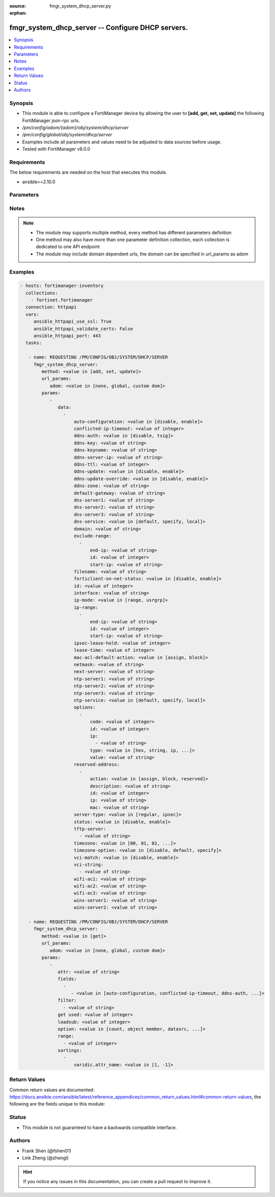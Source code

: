 :source: fmgr_system_dhcp_server.py

:orphan:

.. _fmgr_system_dhcp_server:

fmgr_system_dhcp_server -- Configure DHCP servers.
++++++++++++++++++++++++++++++++++++++++++++++++++

.. versionadded:: 2.10

.. contents::
   :local:
   :depth: 1


Synopsis
--------

- This module is able to configure a FortiManager device by allowing the user to **[add, get, set, update]** the following FortiManager json-rpc urls.
- `/pm/config/adom/{adom}/obj/system/dhcp/server`
- `/pm/config/global/obj/system/dhcp/server`
- Examples include all parameters and values need to be adjusted to data sources before usage.
- Tested with FortiManager v6.0.0


Requirements
------------
The below requirements are needed on the host that executes this module.

- ansible>=2.10.0



Parameters
----------

.. raw:: html

 <ul>
 <li><span class="li-head">url_params</span> - parameters in url path <span class="li-normal">type: dict</span> <span class="li-required">required: true</span></li>
 <ul class="ul-self">
 <li><span class="li-head">adom</span> - the domain prefix <span class="li-normal">type: str</span> <span class="li-normal"> choices: none, global, custom dom</span></li>
 </ul>
 <li><span class="li-head">parameters for method: [add, set, update]</span> - Configure DHCP servers.</li>
 <ul class="ul-self">
 <li><span class="li-head">data</span> - No description for the parameter <span class="li-normal">type: array</span> <ul class="ul-self">
 <li><span class="li-head">auto-configuration</span> - Enable/disable auto configuration. <span class="li-normal">type: str</span>  <span class="li-normal">choices: [disable, enable]</span> </li>
 <li><span class="li-head">conflicted-ip-timeout</span> - Time in seconds to wait after a conflicted IP address is removed from the DHCP range before it can be reused. <span class="li-normal">type: int</span> </li>
 <li><span class="li-head">ddns-auth</span> - DDNS authentication mode. <span class="li-normal">type: str</span>  <span class="li-normal">choices: [disable, tsig]</span> </li>
 <li><span class="li-head">ddns-key</span> - DDNS update key (base 64 encoding). <span class="li-normal">type: str</span> </li>
 <li><span class="li-head">ddns-keyname</span> - DDNS update key name. <span class="li-normal">type: str</span> </li>
 <li><span class="li-head">ddns-server-ip</span> - DDNS server IP. <span class="li-normal">type: str</span> </li>
 <li><span class="li-head">ddns-ttl</span> - TTL. <span class="li-normal">type: int</span> </li>
 <li><span class="li-head">ddns-update</span> - Enable/disable DDNS update for DHCP. <span class="li-normal">type: str</span>  <span class="li-normal">choices: [disable, enable]</span> </li>
 <li><span class="li-head">ddns-update-override</span> - Enable/disable DDNS update override for DHCP. <span class="li-normal">type: str</span>  <span class="li-normal">choices: [disable, enable]</span> </li>
 <li><span class="li-head">ddns-zone</span> - Zone of your domain name (ex. <span class="li-normal">type: str</span> </li>
 <li><span class="li-head">default-gateway</span> - Default gateway IP address assigned by the DHCP server. <span class="li-normal">type: str</span> </li>
 <li><span class="li-head">dns-server1</span> - DNS server 1. <span class="li-normal">type: str</span> </li>
 <li><span class="li-head">dns-server2</span> - DNS server 2. <span class="li-normal">type: str</span> </li>
 <li><span class="li-head">dns-server3</span> - DNS server 3. <span class="li-normal">type: str</span> </li>
 <li><span class="li-head">dns-service</span> - Options for assigning DNS servers to DHCP clients. <span class="li-normal">type: str</span>  <span class="li-normal">choices: [default, specify, local]</span> </li>
 <li><span class="li-head">domain</span> - Domain name suffix for the IP addresses that the DHCP server assigns to clients. <span class="li-normal">type: str</span> </li>
 <li><span class="li-head">exclude-range</span> - No description for the parameter <span class="li-normal">type: array</span> <ul class="ul-self">
 <li><span class="li-head">end-ip</span> - End of IP range. <span class="li-normal">type: str</span> </li>
 <li><span class="li-head">id</span> - ID. <span class="li-normal">type: int</span> </li>
 <li><span class="li-head">start-ip</span> - Start of IP range. <span class="li-normal">type: str</span> </li>
 </ul>
 <li><span class="li-head">filename</span> - Name of the boot file on the TFTP server. <span class="li-normal">type: str</span> </li>
 <li><span class="li-head">forticlient-on-net-status</span> - Enable/disable FortiClient-On-Net service for this DHCP server. <span class="li-normal">type: str</span>  <span class="li-normal">choices: [disable, enable]</span> </li>
 <li><span class="li-head">id</span> - ID. <span class="li-normal">type: int</span> </li>
 <li><span class="li-head">interface</span> - DHCP server can assign IP configurations to clients connected to this interface. <span class="li-normal">type: str</span> </li>
 <li><span class="li-head">ip-mode</span> - Method used to assign client IP. <span class="li-normal">type: str</span>  <span class="li-normal">choices: [range, usrgrp]</span> </li>
 <li><span class="li-head">ip-range</span> - No description for the parameter <span class="li-normal">type: array</span> <ul class="ul-self">
 <li><span class="li-head">end-ip</span> - End of IP range. <span class="li-normal">type: str</span> </li>
 <li><span class="li-head">id</span> - ID. <span class="li-normal">type: int</span> </li>
 <li><span class="li-head">start-ip</span> - Start of IP range. <span class="li-normal">type: str</span> </li>
 </ul>
 <li><span class="li-head">ipsec-lease-hold</span> - DHCP over IPsec leases expire this many seconds after tunnel down (0 to disable forced-expiry). <span class="li-normal">type: int</span> </li>
 <li><span class="li-head">lease-time</span> - Lease time in seconds, 0 means unlimited. <span class="li-normal">type: int</span> </li>
 <li><span class="li-head">mac-acl-default-action</span> - MAC access control default action (allow or block assigning IP settings). <span class="li-normal">type: str</span>  <span class="li-normal">choices: [assign, block]</span> </li>
 <li><span class="li-head">netmask</span> - Netmask assigned by the DHCP server. <span class="li-normal">type: str</span> </li>
 <li><span class="li-head">next-server</span> - IP address of a server (for example, a TFTP sever) that DHCP clients can download a boot file from. <span class="li-normal">type: str</span> </li>
 <li><span class="li-head">ntp-server1</span> - NTP server 1. <span class="li-normal">type: str</span> </li>
 <li><span class="li-head">ntp-server2</span> - NTP server 2. <span class="li-normal">type: str</span> </li>
 <li><span class="li-head">ntp-server3</span> - NTP server 3. <span class="li-normal">type: str</span> </li>
 <li><span class="li-head">ntp-service</span> - Options for assigning Network Time Protocol (NTP) servers to DHCP clients. <span class="li-normal">type: str</span>  <span class="li-normal">choices: [default, specify, local]</span> </li>
 <li><span class="li-head">options</span> - No description for the parameter <span class="li-normal">type: array</span> <ul class="ul-self">
 <li><span class="li-head">code</span> - DHCP option code. <span class="li-normal">type: int</span> </li>
 <li><span class="li-head">id</span> - ID. <span class="li-normal">type: int</span> </li>
 <li><span class="li-head">ip</span> - No description for the parameter <span class="li-normal">type: array</span> <ul class="ul-self">
 <li><span class="li-head">{no-name}</span> - No description for the parameter <span class="li-normal">type: str</span> </li>
 </ul>
 <li><span class="li-head">type</span> - DHCP option type. <span class="li-normal">type: str</span>  <span class="li-normal">choices: [hex, string, ip, fqdn]</span> </li>
 <li><span class="li-head">value</span> - DHCP option value. <span class="li-normal">type: str</span> </li>
 </ul>
 <li><span class="li-head">reserved-address</span> - No description for the parameter <span class="li-normal">type: array</span> <ul class="ul-self">
 <li><span class="li-head">action</span> - Options for the DHCP server to configure the client with the reserved MAC address. <span class="li-normal">type: str</span>  <span class="li-normal">choices: [assign, block, reserved]</span> </li>
 <li><span class="li-head">description</span> - Description. <span class="li-normal">type: str</span> </li>
 <li><span class="li-head">id</span> - ID. <span class="li-normal">type: int</span> </li>
 <li><span class="li-head">ip</span> - IP address to be reserved for the MAC address. <span class="li-normal">type: str</span> </li>
 <li><span class="li-head">mac</span> - MAC address of the client that will get the reserved IP address. <span class="li-normal">type: str</span> </li>
 </ul>
 <li><span class="li-head">server-type</span> - DHCP server can be a normal DHCP server or an IPsec DHCP server. <span class="li-normal">type: str</span>  <span class="li-normal">choices: [regular, ipsec]</span> </li>
 <li><span class="li-head">status</span> - Enable/disable this DHCP configuration. <span class="li-normal">type: str</span>  <span class="li-normal">choices: [disable, enable]</span> </li>
 <li><span class="li-head">tftp-server</span> - No description for the parameter <span class="li-normal">type: array</span> <ul class="ul-self">
 <li><span class="li-head">{no-name}</span> - No description for the parameter <span class="li-normal">type: str</span> </li>
 </ul>
 <li><span class="li-head">timezone</span> - Select the time zone to be assigned to DHCP clients. <span class="li-normal">type: str</span>  <span class="li-normal">choices: [00, 01, 02, 03, 04, 05, 06, 07, 08, 09, 10, 11, 12, 13, 14, 15, 16, 17, 18, 19, 20, 21, 22, 23, 24, 25, 26, 27, 28, 29, 30, 31, 32, 33, 34, 35, 36, 37, 38, 39, 40, 41, 42, 43, 44, 45, 46, 47, 48, 49, 50, 51, 52, 53, 54, 55, 56, 57, 58, 59, 60, 61, 62, 63, 64, 65, 66, 67, 68, 69, 70, 71, 72, 73, 74, 75, 76, 77, 78, 79, 80, 81, 82, 83, 84, 85, 86, 87]</span> </li>
 <li><span class="li-head">timezone-option</span> - Options for the DHCP server to set the clients time zone. <span class="li-normal">type: str</span>  <span class="li-normal">choices: [disable, default, specify]</span> </li>
 <li><span class="li-head">vci-match</span> - Enable/disable vendor class identifier (VCI) matching. <span class="li-normal">type: str</span>  <span class="li-normal">choices: [disable, enable]</span> </li>
 <li><span class="li-head">vci-string</span> - No description for the parameter <span class="li-normal">type: array</span> <ul class="ul-self">
 <li><span class="li-head">{no-name}</span> - No description for the parameter <span class="li-normal">type: str</span> </li>
 </ul>
 <li><span class="li-head">wifi-ac1</span> - WiFi Access Controller 1 IP address (DHCP option 138, RFC 5417). <span class="li-normal">type: str</span> </li>
 <li><span class="li-head">wifi-ac2</span> - WiFi Access Controller 2 IP address (DHCP option 138, RFC 5417). <span class="li-normal">type: str</span> </li>
 <li><span class="li-head">wifi-ac3</span> - WiFi Access Controller 3 IP address (DHCP option 138, RFC 5417). <span class="li-normal">type: str</span> </li>
 <li><span class="li-head">wins-server1</span> - WINS server 1. <span class="li-normal">type: str</span> </li>
 <li><span class="li-head">wins-server2</span> - WINS server 2. <span class="li-normal">type: str</span> </li>
 </ul>
 </ul>
 <li><span class="li-head">parameters for method: [get]</span> - Configure DHCP servers.</li>
 <ul class="ul-self">
 <li><span class="li-head">attr</span> - The name of the attribute to retrieve its datasource. <span class="li-normal">type: str</span> </li>
 <li><span class="li-head">fields</span> - No description for the parameter <span class="li-normal">type: array</span> <ul class="ul-self">
 <li><span class="li-head">{no-name}</span> - No description for the parameter <span class="li-normal">type: array</span> <ul class="ul-self">
 <li><span class="li-head">{no-name}</span> - No description for the parameter <span class="li-normal">type: str</span>  <span class="li-normal">choices: [auto-configuration, conflicted-ip-timeout, ddns-auth, ddns-key, ddns-keyname, ddns-server-ip, ddns-ttl, ddns-update, ddns-update-override, ddns-zone, default-gateway, dns-server1, dns-server2, dns-server3, dns-service, domain, filename, forticlient-on-net-status, id, interface, ip-mode, ipsec-lease-hold, lease-time, mac-acl-default-action, netmask, next-server, ntp-server1, ntp-server2, ntp-server3, ntp-service, server-type, status, tftp-server, timezone, timezone-option, vci-match, vci-string, wifi-ac1, wifi-ac2, wifi-ac3, wins-server1, wins-server2]</span> </li>
 </ul>
 </ul>
 <li><span class="li-head">filter</span> - No description for the parameter <span class="li-normal">type: array</span> <ul class="ul-self">
 <li><span class="li-head">{no-name}</span> - No description for the parameter <span class="li-normal">type: str</span> </li>
 </ul>
 <li><span class="li-head">get used</span> - No description for the parameter <span class="li-normal">type: int</span> </li>
 <li><span class="li-head">loadsub</span> - Enable or disable the return of any sub-objects. <span class="li-normal">type: int</span> </li>
 <li><span class="li-head">option</span> - Set fetch option for the request. <span class="li-normal">type: str</span>  <span class="li-normal">choices: [count, object member, datasrc, get reserved, syntax]</span> </li>
 <li><span class="li-head">range</span> - No description for the parameter <span class="li-normal">type: array</span> <ul class="ul-self">
 <li><span class="li-head">{no-name}</span> - No description for the parameter <span class="li-normal">type: int</span> </li>
 </ul>
 <li><span class="li-head">sortings</span> - No description for the parameter <span class="li-normal">type: array</span> <ul class="ul-self">
 <li><span class="li-head">{attr_name}</span> - No description for the parameter <span class="li-normal">type: int</span>  <span class="li-normal">choices: [1, -1]</span> </li>
 </ul>
 </ul>
 </ul>






Notes
-----
.. note::

   - The module may supports multiple method, every method has different parameters definition

   - One method may also have more than one parameter definition collection, each collection is dedicated to one API endpoint

   - The module may include domain dependent urls, the domain can be specified in url_params as adom

Examples
--------

.. code-block:: yaml+jinja

 - hosts: fortimanager-inventory
   collections:
     - fortinet.fortimanager
   connection: httpapi
   vars:
      ansible_httpapi_use_ssl: True
      ansible_httpapi_validate_certs: False
      ansible_httpapi_port: 443
   tasks:

    - name: REQUESTING /PM/CONFIG/OBJ/SYSTEM/DHCP/SERVER
      fmgr_system_dhcp_server:
         method: <value in [add, set, update]>
         url_params:
            adom: <value in [none, global, custom dom]>
         params:
            -
               data:
                 -
                     auto-configuration: <value in [disable, enable]>
                     conflicted-ip-timeout: <value of integer>
                     ddns-auth: <value in [disable, tsig]>
                     ddns-key: <value of string>
                     ddns-keyname: <value of string>
                     ddns-server-ip: <value of string>
                     ddns-ttl: <value of integer>
                     ddns-update: <value in [disable, enable]>
                     ddns-update-override: <value in [disable, enable]>
                     ddns-zone: <value of string>
                     default-gateway: <value of string>
                     dns-server1: <value of string>
                     dns-server2: <value of string>
                     dns-server3: <value of string>
                     dns-service: <value in [default, specify, local]>
                     domain: <value of string>
                     exclude-range:
                       -
                           end-ip: <value of string>
                           id: <value of integer>
                           start-ip: <value of string>
                     filename: <value of string>
                     forticlient-on-net-status: <value in [disable, enable]>
                     id: <value of integer>
                     interface: <value of string>
                     ip-mode: <value in [range, usrgrp]>
                     ip-range:
                       -
                           end-ip: <value of string>
                           id: <value of integer>
                           start-ip: <value of string>
                     ipsec-lease-hold: <value of integer>
                     lease-time: <value of integer>
                     mac-acl-default-action: <value in [assign, block]>
                     netmask: <value of string>
                     next-server: <value of string>
                     ntp-server1: <value of string>
                     ntp-server2: <value of string>
                     ntp-server3: <value of string>
                     ntp-service: <value in [default, specify, local]>
                     options:
                       -
                           code: <value of integer>
                           id: <value of integer>
                           ip:
                             - <value of string>
                           type: <value in [hex, string, ip, ...]>
                           value: <value of string>
                     reserved-address:
                       -
                           action: <value in [assign, block, reserved]>
                           description: <value of string>
                           id: <value of integer>
                           ip: <value of string>
                           mac: <value of string>
                     server-type: <value in [regular, ipsec]>
                     status: <value in [disable, enable]>
                     tftp-server:
                       - <value of string>
                     timezone: <value in [00, 01, 02, ...]>
                     timezone-option: <value in [disable, default, specify]>
                     vci-match: <value in [disable, enable]>
                     vci-string:
                       - <value of string>
                     wifi-ac1: <value of string>
                     wifi-ac2: <value of string>
                     wifi-ac3: <value of string>
                     wins-server1: <value of string>
                     wins-server2: <value of string>

    - name: REQUESTING /PM/CONFIG/OBJ/SYSTEM/DHCP/SERVER
      fmgr_system_dhcp_server:
         method: <value in [get]>
         url_params:
            adom: <value in [none, global, custom dom]>
         params:
            -
               attr: <value of string>
               fields:
                 -
                    - <value in [auto-configuration, conflicted-ip-timeout, ddns-auth, ...]>
               filter:
                 - <value of string>
               get used: <value of integer>
               loadsub: <value of integer>
               option: <value in [count, object member, datasrc, ...]>
               range:
                 - <value of integer>
               sortings:
                 -
                     varidic.attr_name: <value in [1, -1]>



Return Values
-------------


Common return values are documented: https://docs.ansible.com/ansible/latest/reference_appendices/common_return_values.html#common-return-values, the following are the fields unique to this module:


.. raw:: html

 <ul>
 <li><span class="li-return"> return values for method: [add, set, update]</span> </li>
 <ul class="ul-self">
 <li><span class="li-return">data</span>
 - No description for the parameter <span class="li-normal">type: array</span> <ul class="ul-self">
 <li> <span class="li-return"> id </span> - ID. <span class="li-normal">type: int</span>  </li>
 </ul>
 <li><span class="li-return">status</span>
 - No description for the parameter <span class="li-normal">type: dict</span> <ul class="ul-self">
 <li> <span class="li-return"> code </span> - No description for the parameter <span class="li-normal">type: int</span>  </li>
 <li> <span class="li-return"> message </span> - No description for the parameter <span class="li-normal">type: str</span>  </li>
 </ul>
 <li><span class="li-return">url</span>
 - No description for the parameter <span class="li-normal">type: str</span>  <span class="li-normal">example: /pm/config/adom/{adom}/obj/system/dhcp/server</span>  </li>
 </ul>
 <li><span class="li-return"> return values for method: [get]</span> </li>
 <ul class="ul-self">
 <li><span class="li-return">data</span>
 - No description for the parameter <span class="li-normal">type: array</span> <ul class="ul-self">
 <li> <span class="li-return"> auto-configuration </span> - Enable/disable auto configuration. <span class="li-normal">type: str</span>  </li>
 <li> <span class="li-return"> conflicted-ip-timeout </span> - Time in seconds to wait after a conflicted IP address is removed from the DHCP range before it can be reused. <span class="li-normal">type: int</span>  </li>
 <li> <span class="li-return"> ddns-auth </span> - DDNS authentication mode. <span class="li-normal">type: str</span>  </li>
 <li> <span class="li-return"> ddns-key </span> - DDNS update key (base 64 encoding). <span class="li-normal">type: str</span>  </li>
 <li> <span class="li-return"> ddns-keyname </span> - DDNS update key name. <span class="li-normal">type: str</span>  </li>
 <li> <span class="li-return"> ddns-server-ip </span> - DDNS server IP. <span class="li-normal">type: str</span>  </li>
 <li> <span class="li-return"> ddns-ttl </span> - TTL. <span class="li-normal">type: int</span>  </li>
 <li> <span class="li-return"> ddns-update </span> - Enable/disable DDNS update for DHCP. <span class="li-normal">type: str</span>  </li>
 <li> <span class="li-return"> ddns-update-override </span> - Enable/disable DDNS update override for DHCP. <span class="li-normal">type: str</span>  </li>
 <li> <span class="li-return"> ddns-zone </span> - Zone of your domain name (ex. <span class="li-normal">type: str</span>  </li>
 <li> <span class="li-return"> default-gateway </span> - Default gateway IP address assigned by the DHCP server. <span class="li-normal">type: str</span>  </li>
 <li> <span class="li-return"> dns-server1 </span> - DNS server 1. <span class="li-normal">type: str</span>  </li>
 <li> <span class="li-return"> dns-server2 </span> - DNS server 2. <span class="li-normal">type: str</span>  </li>
 <li> <span class="li-return"> dns-server3 </span> - DNS server 3. <span class="li-normal">type: str</span>  </li>
 <li> <span class="li-return"> dns-service </span> - Options for assigning DNS servers to DHCP clients. <span class="li-normal">type: str</span>  </li>
 <li> <span class="li-return"> domain </span> - Domain name suffix for the IP addresses that the DHCP server assigns to clients. <span class="li-normal">type: str</span>  </li>
 <li> <span class="li-return"> exclude-range </span> - No description for the parameter <span class="li-normal">type: array</span> <ul class="ul-self">
 <li> <span class="li-return"> end-ip </span> - End of IP range. <span class="li-normal">type: str</span>  </li>
 <li> <span class="li-return"> id </span> - ID. <span class="li-normal">type: int</span>  </li>
 <li> <span class="li-return"> start-ip </span> - Start of IP range. <span class="li-normal">type: str</span>  </li>
 </ul>
 <li> <span class="li-return"> filename </span> - Name of the boot file on the TFTP server. <span class="li-normal">type: str</span>  </li>
 <li> <span class="li-return"> forticlient-on-net-status </span> - Enable/disable FortiClient-On-Net service for this DHCP server. <span class="li-normal">type: str</span>  </li>
 <li> <span class="li-return"> id </span> - ID. <span class="li-normal">type: int</span>  </li>
 <li> <span class="li-return"> interface </span> - DHCP server can assign IP configurations to clients connected to this interface. <span class="li-normal">type: str</span>  </li>
 <li> <span class="li-return"> ip-mode </span> - Method used to assign client IP. <span class="li-normal">type: str</span>  </li>
 <li> <span class="li-return"> ip-range </span> - No description for the parameter <span class="li-normal">type: array</span> <ul class="ul-self">
 <li> <span class="li-return"> end-ip </span> - End of IP range. <span class="li-normal">type: str</span>  </li>
 <li> <span class="li-return"> id </span> - ID. <span class="li-normal">type: int</span>  </li>
 <li> <span class="li-return"> start-ip </span> - Start of IP range. <span class="li-normal">type: str</span>  </li>
 </ul>
 <li> <span class="li-return"> ipsec-lease-hold </span> - DHCP over IPsec leases expire this many seconds after tunnel down (0 to disable forced-expiry). <span class="li-normal">type: int</span>  </li>
 <li> <span class="li-return"> lease-time </span> - Lease time in seconds, 0 means unlimited. <span class="li-normal">type: int</span>  </li>
 <li> <span class="li-return"> mac-acl-default-action </span> - MAC access control default action (allow or block assigning IP settings). <span class="li-normal">type: str</span>  </li>
 <li> <span class="li-return"> netmask </span> - Netmask assigned by the DHCP server. <span class="li-normal">type: str</span>  </li>
 <li> <span class="li-return"> next-server </span> - IP address of a server (for example, a TFTP sever) that DHCP clients can download a boot file from. <span class="li-normal">type: str</span>  </li>
 <li> <span class="li-return"> ntp-server1 </span> - NTP server 1. <span class="li-normal">type: str</span>  </li>
 <li> <span class="li-return"> ntp-server2 </span> - NTP server 2. <span class="li-normal">type: str</span>  </li>
 <li> <span class="li-return"> ntp-server3 </span> - NTP server 3. <span class="li-normal">type: str</span>  </li>
 <li> <span class="li-return"> ntp-service </span> - Options for assigning Network Time Protocol (NTP) servers to DHCP clients. <span class="li-normal">type: str</span>  </li>
 <li> <span class="li-return"> options </span> - No description for the parameter <span class="li-normal">type: array</span> <ul class="ul-self">
 <li> <span class="li-return"> code </span> - DHCP option code. <span class="li-normal">type: int</span>  </li>
 <li> <span class="li-return"> id </span> - ID. <span class="li-normal">type: int</span>  </li>
 <li> <span class="li-return"> ip </span> - No description for the parameter <span class="li-normal">type: array</span> <ul class="ul-self">
 <li><span class="li-return">{no-name}</span> - No description for the parameter <span class="li-normal">type: str</span>  </li>
 </ul>
 <li> <span class="li-return"> type </span> - DHCP option type. <span class="li-normal">type: str</span>  </li>
 <li> <span class="li-return"> value </span> - DHCP option value. <span class="li-normal">type: str</span>  </li>
 </ul>
 <li> <span class="li-return"> reserved-address </span> - No description for the parameter <span class="li-normal">type: array</span> <ul class="ul-self">
 <li> <span class="li-return"> action </span> - Options for the DHCP server to configure the client with the reserved MAC address. <span class="li-normal">type: str</span>  </li>
 <li> <span class="li-return"> description </span> - Description. <span class="li-normal">type: str</span>  </li>
 <li> <span class="li-return"> id </span> - ID. <span class="li-normal">type: int</span>  </li>
 <li> <span class="li-return"> ip </span> - IP address to be reserved for the MAC address. <span class="li-normal">type: str</span>  </li>
 <li> <span class="li-return"> mac </span> - MAC address of the client that will get the reserved IP address. <span class="li-normal">type: str</span>  </li>
 </ul>
 <li> <span class="li-return"> server-type </span> - DHCP server can be a normal DHCP server or an IPsec DHCP server. <span class="li-normal">type: str</span>  </li>
 <li> <span class="li-return"> status </span> - Enable/disable this DHCP configuration. <span class="li-normal">type: str</span>  </li>
 <li> <span class="li-return"> tftp-server </span> - No description for the parameter <span class="li-normal">type: array</span> <ul class="ul-self">
 <li><span class="li-return">{no-name}</span> - No description for the parameter <span class="li-normal">type: str</span>  </li>
 </ul>
 <li> <span class="li-return"> timezone </span> - Select the time zone to be assigned to DHCP clients. <span class="li-normal">type: str</span>  </li>
 <li> <span class="li-return"> timezone-option </span> - Options for the DHCP server to set the clients time zone. <span class="li-normal">type: str</span>  </li>
 <li> <span class="li-return"> vci-match </span> - Enable/disable vendor class identifier (VCI) matching. <span class="li-normal">type: str</span>  </li>
 <li> <span class="li-return"> vci-string </span> - No description for the parameter <span class="li-normal">type: array</span> <ul class="ul-self">
 <li><span class="li-return">{no-name}</span> - No description for the parameter <span class="li-normal">type: str</span>  </li>
 </ul>
 <li> <span class="li-return"> wifi-ac1 </span> - WiFi Access Controller 1 IP address (DHCP option 138, RFC 5417). <span class="li-normal">type: str</span>  </li>
 <li> <span class="li-return"> wifi-ac2 </span> - WiFi Access Controller 2 IP address (DHCP option 138, RFC 5417). <span class="li-normal">type: str</span>  </li>
 <li> <span class="li-return"> wifi-ac3 </span> - WiFi Access Controller 3 IP address (DHCP option 138, RFC 5417). <span class="li-normal">type: str</span>  </li>
 <li> <span class="li-return"> wins-server1 </span> - WINS server 1. <span class="li-normal">type: str</span>  </li>
 <li> <span class="li-return"> wins-server2 </span> - WINS server 2. <span class="li-normal">type: str</span>  </li>
 </ul>
 <li><span class="li-return">status</span>
 - No description for the parameter <span class="li-normal">type: dict</span> <ul class="ul-self">
 <li> <span class="li-return"> code </span> - No description for the parameter <span class="li-normal">type: int</span>  </li>
 <li> <span class="li-return"> message </span> - No description for the parameter <span class="li-normal">type: str</span>  </li>
 </ul>
 <li><span class="li-return">url</span>
 - No description for the parameter <span class="li-normal">type: str</span>  <span class="li-normal">example: /pm/config/adom/{adom}/obj/system/dhcp/server</span>  </li>
 </ul>
 </ul>





Status
------

- This module is not guaranteed to have a backwards compatible interface.


Authors
-------

- Frank Shen (@fshen01)
- Link Zheng (@zhengl)


.. hint::

    If you notice any issues in this documentation, you can create a pull request to improve it.



